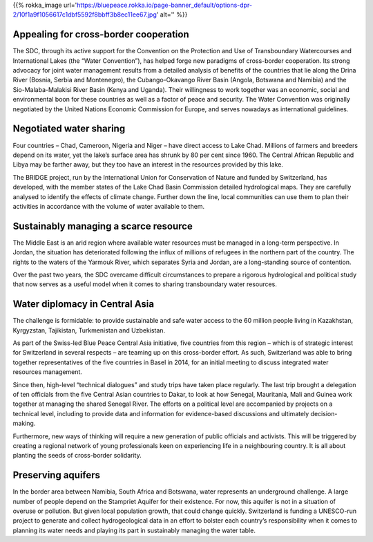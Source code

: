 .. title: The Blue Peace Ideal in Action
.. slug: old-blue-peace-in-action
.. date: 2018-11-03 22:55:44 UTC+01:00
.. tags: 
.. category: 
.. link: 
.. description: 
.. type: text

{{% rokka_image url='https://bluepeace.rokka.io/page-banner_default/options-dpr-2/10f1a9f1056617c1dbf5592f8bbff3b8ec11ee67.jpg' alt='' %}}

Appealing for cross-border cooperation
--------------------------------------
The SDC, through its active support for the Convention on the Protection and Use of Transboundary Watercourses and International Lakes (the “Water Convention”), has helped forge new paradigms of cross-border cooperation. Its strong advocacy for joint water management results from a detailed analysis of benefits of the countries that lie along the Drina River (Bosnia, Serbia and Montenegro), the Cubango-Okavango River Basin (Angola, Botswana and Namibia) and the Sio-Malaba-Malakisi  River Basin (Kenya and Uganda). Their willingness to work together was an economic, social and environmental boon for these countries as well as a factor of peace and security. The Water Convention was originally negotiated by the United Nations Economic Commission for Europe, and serves nowadays as international guidelines.

Negotiated water sharing
------------------------
Four countries – Chad, Cameroon, Nigeria and Niger – have direct access to Lake Chad. Millions of farmers and breeders depend on its water, yet the lake’s surface area has shrunk by 80 per cent since 1960. The Central African Republic and Libya may be farther away, but they too have an interest in the resources provided by this lake.

The BRIDGE project, run by the International Union for Conservation of Nature and funded by Switzerland, has developed, with the member states of the Lake Chad Basin Commission detailed hydrological maps. They are carefully analysed to identify the effects of climate change. Further down the line, local communities can use them to plan their activities in accordance with the volume of water available to them.

Sustainably managing a scarce resource
--------------------------------------
The Middle East is an arid region where available water resources must be managed in a long-term perspective. In Jordan, the situation has deteriorated following the influx of millions of refugees in the northern part of the country. The rights to the waters of the Yarmouk River, which separates Syria and Jordan, are a long-standing source of contention.

Over the past two years, the SDC overcame difficult circumstances to prepare a rigorous hydrological and political study that now serves as a useful model when it comes to sharing transboundary water resources.

Water diplomacy in Central Asia
-------------------------------
The challenge is formidable: to provide sustainable and safe water access to the 60 million people living in Kazakhstan, Kyrgyzstan, Tajikistan, Turkmenistan and Uzbekistan.

As part of the Swiss-led Blue Peace Central Asia initiative, five countries from this region – which is of strategic interest for Switzerland in several respects – are teaming up on this cross-border effort. As such, Switzerland was able to bring together representatives of the five countries in Basel in 2014, for an initial meeting to discuss integrated water resources management.

Since then, high-level “technical dialogues” and study trips have taken place regularly. The last trip brought a delegation of ten officials from the five Central Asian countries to Dakar, to look at how Senegal, Mauritania, Mali and Guinea work together at managing the shared Senegal River. The efforts on a political level are accompanied by projects on a technical level, including to provide data and information for evidence-based discussions and ultimately decision-making.

Furthermore, new ways of thinking will require a new generation of public officials and activists. This will be triggered by creating a regional network of young professionals keen on experiencing life in a neighbouring country. It is all about planting the seeds of cross-border solidarity.

Preserving aquifers
-------------------
In the border area between Namibia, South Africa and Botswana, water represents an underground challenge. A large number of people depend on the Stampriet Aquifer for their existence. For now, this aquifer is not in a situation of overuse or pollution. But given local population growth, that could change quickly. Switzerland is funding a UNESCO-run project to generate and collect hydrogeological data in an effort to bolster each country’s responsibility when it comes to planning its water needs and playing its part in sustainably managing the water table.
